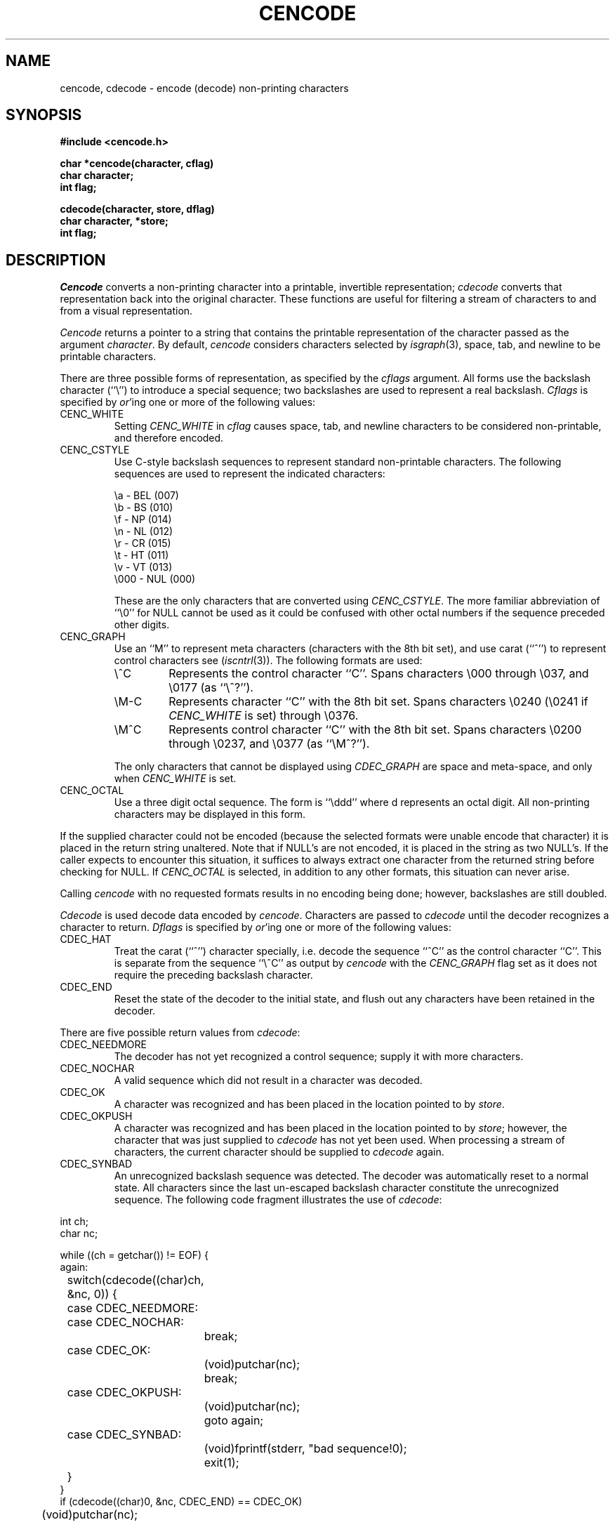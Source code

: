 .\" Copyright (c) 1989 The Regents of the University of California.
.\" All rights reserved.
.\"
.\" Redistribution and use in source and binary forms are permitted
.\" provided that the above copyright notice and this paragraph are
.\" duplicated in all such forms and that any documentation,
.\" advertising materials, and other materials related to such
.\" distribution and use acknowledge that the software was developed
.\" by the University of California, Berkeley.  The name of the
.\" University may not be used to endorse or promote products derived
.\" from this software without specific prior written permission.
.\" THIS SOFTWARE IS PROVIDED ``AS IS'' AND WITHOUT ANY EXPRESS OR
.\" IMPLIED WARRANTIES, INCLUDING, WITHOUT LIMITATION, THE IMPLIED
.\" WARRANTIES OF MERCHANTABILITY AND FITNESS FOR A PARTICULAR PURPOSE.
.\"
.\"	@(#)vis.3	5.3 (Berkeley) 5/11/90
.\"
.TH CENCODE 3 ""
.UC 7
.SH NAME
cencode, cdecode \- encode (decode) non-printing characters
.SH SYNOPSIS
.nf
.ft B
#include <cencode.h>

char *cencode(character, cflag)
char character;
int flag;

cdecode(character, store, dflag)
char character, *store;
int flag;
.ft R
.fi
.SH DESCRIPTION
.I Cencode
converts a non-printing character into a printable, invertible
representation;
.I cdecode
converts that representation back into the original character.
These functions are useful for filtering a stream of characters to
and from a visual representation.
.PP
.I Cencode
returns a pointer to a string that contains the printable
representation of the character passed as the argument
.IR character .
By default,
.I cencode
considers characters selected by
.IR isgraph (3),
space, tab, and newline to be printable characters.
.PP
There are three possible forms of representation, as specified by the
.I cflags
argument.
All forms use the backslash character (``\e'') to introduce a special
sequence; two backslashes are used to represent a real backslash.
.I Cflags
is specified by
.IR or 'ing
one or more of the following values:
.TP
CENC_WHITE
Setting
.I CENC_WHITE
in
.I cflag
causes space, tab, and newline characters to be considered non-printable,
and therefore encoded.
.TP
CENC_CSTYLE
Use C-style backslash sequences to represent standard non-printable
characters.
The following sequences are used to represent the indicated characters:
.sp
.nf
\ea   - BEL (007)
\eb   - BS  (010)
\ef   - NP  (014)
\en   - NL  (012)
\er   - CR  (015)
\et   - HT  (011)
\ev   - VT  (013)
\e000 - NUL (000)
.fi
.sp
These are the only characters that are converted using
.IR CENC_CSTYLE .
The more familiar abbreviation of ``\e0'' for NULL cannot be used
as it could be confused with other octal numbers if the sequence
preceded other digits.
.TP
CENC_GRAPH
Use an ``M'' to represent meta characters (characters with the 8th
bit set), and use carat (``^'') to represent control characters see
(\fIiscntrl\fP(3)).
The following formats are used:
.RS
.TP
\e^C
Represents the control character ``C''.
Spans characters \e000 through \e037, and \e0177 (as ``\e^?'').
.TP
\eM-C
Represents character ``C'' with the 8th bit set.
Spans characters \e0240 (\e0241 if
.I CENC_WHITE
is set) through \e0376.
.TP
\eM^C
Represents control character ``C'' with the 8th bit set.
Spans characters \e0200 through \e0237, and \e0377 (as ``\eM^?'').
.sp
.RE
.RS
The only characters that cannot be displayed using
.I CDEC_GRAPH
are space and meta-space, and only when
.I CENC_WHITE
is set.
.RE
.TP
CENC_OCTAL
Use a three digit octal sequence.  The form is ``\eddd'' where
d represents an octal digit.
All non-printing characters may be displayed in this form.
.PP
If the supplied character could not be encoded (because the selected
formats were unable encode that character) it is placed in the return
string unaltered.
Note that if NULL's are not encoded, it is placed in the string as two
NULL's.
If the caller expects to encounter this situation, it suffices to always
extract one character from the returned string before checking for NULL.
If
.I CENC_OCTAL
is selected, in addition to any other formats, this situation can never
arise.
.PP
Calling
.I cencode
with no requested formats results in no encoding being done; however,
backslashes are still doubled.
.PP
.I Cdecode
is used decode data encoded by
.IR cencode .
Characters are passed to
.I cdecode
until the decoder recognizes a character to return.
.I Dflags
is specified by
.IR or 'ing
one or more of the following values:
.TP
CDEC_HAT
Treat the carat (``^'') character specially, i.e. decode the sequence
``^C'' as the control character ``C''.
This is separate from the sequence ``\e^C'' as output by
.I cencode
with the
.I CENC_GRAPH
flag set as it does not require the preceding backslash character.
.TP
CDEC_END
Reset the state of the decoder to the initial state, and flush out
any characters have been retained in the decoder.
.PP
There are five possible return values from
.IR cdecode :
.TP
CDEC_NEEDMORE
The decoder has not yet recognized a control sequence; supply it
with more characters.
.TP
CDEC_NOCHAR
A valid sequence which did not result in a character was decoded.
.TP
CDEC_OK
A character was recognized and has been placed in the location
pointed to by
.IR store .
.TP
CDEC_OKPUSH
A character was recognized and has been placed in the location
pointed to by
.IR store ;
however, the character that was just supplied to
.I cdecode
has not yet been used.
When processing a stream of characters, the current character should be
supplied to
.I cdecode
again.
.TP
CDEC_SYNBAD
An unrecognized backslash sequence was detected.
The decoder was automatically reset to a normal state.
All characters since the last un-escaped backslash character constitute
the unrecognized sequence.
The following code fragment illustrates the use of
.IR cdecode :
.PP
.nf
int ch;
char nc;

while ((ch = getchar()) != EOF) {
again:
	switch(cdecode((char)ch, &nc, 0)) {
	case CDEC_NEEDMORE:
	case CDEC_NOCHAR:
		break;
	case CDEC_OK:
		(void)putchar(nc);
		break;
	case CDEC_OKPUSH:
		(void)putchar(nc);
		goto again;
	case CDEC_SYNBAD:
		(void)fprintf(stderr, "bad sequence!\n");
		exit(1);
	}
}
if (cdecode((char)0, &nc, CDEC_END) == CDEC_OK)
	(void)putchar(nc);
.fi
.SH "SEE ALSO"
vis(1)
